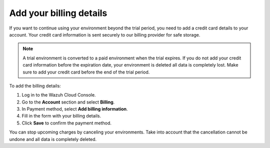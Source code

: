 .. Copyright (C) 2020 Wazuh, Inc.

.. _cloud_account_billing_details:

Add your billing details
========================

.. meta::
  :description: Learn how to add your billing details. 

If you want to continue using your environment beyond the trial period, you need to add a credit card details to your account. Your credit card information is sent securely to our billing provider for safe storage.

.. note::

  A trial environment is converted to a paid environment when the trial expires. If you do not add your credit card information before the expiration date, your environment is deleted all data is completely lost. Make sure to add your credit card before the end of the trial period.

To add the billing details:

1. Log in to the Wazuh Cloud Console.

2. Go to the **Account** section and select **Billing**.

3. In Payment method, select **Add billing information**.

4. Fill in the form with your billing details.

5. Click **Save** to confirm the payment method.

You can stop upcoming charges by canceling your environments. Take into account that the cancellation cannot be undone and all data is completely deleted.